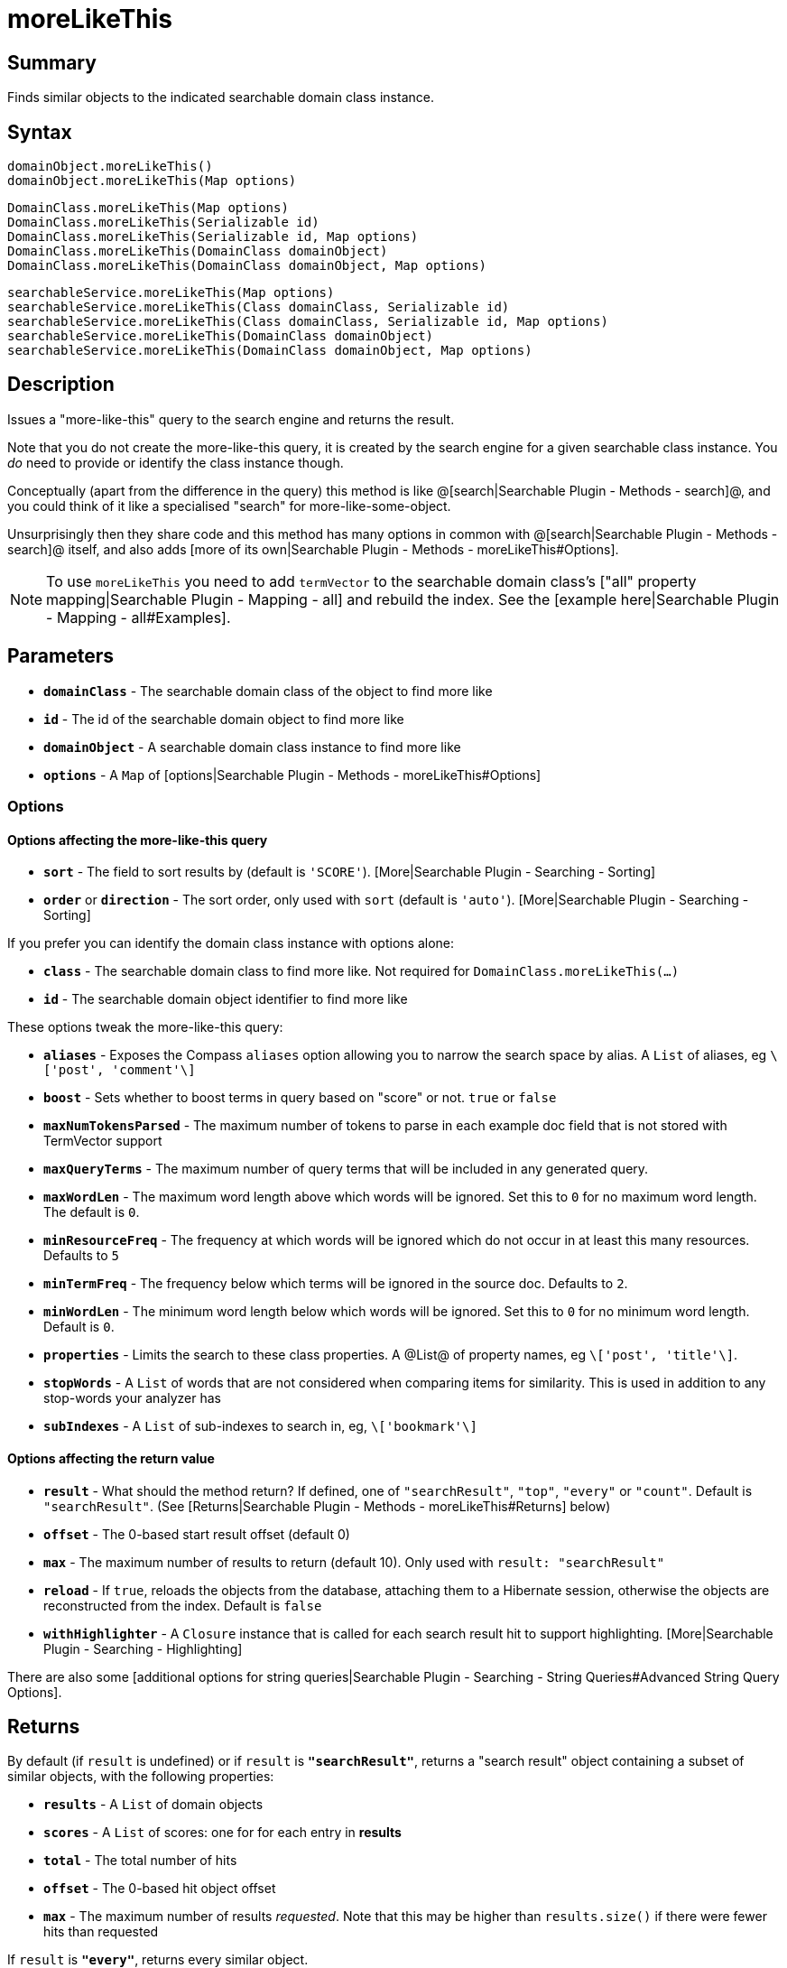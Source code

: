 = moreLikeThis

[discrete]
== Summary

Finds similar objects to the indicated searchable domain class instance.

[discrete]
== Syntax

----
domainObject.moreLikeThis()
domainObject.moreLikeThis(Map options)
----

----
DomainClass.moreLikeThis(Map options)
DomainClass.moreLikeThis(Serializable id)
DomainClass.moreLikeThis(Serializable id, Map options)
DomainClass.moreLikeThis(DomainClass domainObject)
DomainClass.moreLikeThis(DomainClass domainObject, Map options)
----

----
searchableService.moreLikeThis(Map options)
searchableService.moreLikeThis(Class domainClass, Serializable id)
searchableService.moreLikeThis(Class domainClass, Serializable id, Map options)
searchableService.moreLikeThis(DomainClass domainObject)
searchableService.moreLikeThis(DomainClass domainObject, Map options)
----

[discrete]
== Description

Issues a "more-like-this" query to the search engine and returns the result.

Note that you do not create the more-like-this query, it is created by the search engine for a given searchable class instance. You _do_ need to provide or identify the class instance though.

Conceptually (apart from the difference in the query) this method is like @[search|Searchable Plugin - Methods - search]@, and you could think of it like a specialised "search" for more-like-some-object.

Unsurprisingly then they share code and this method has many options in common with @[search|Searchable Plugin - Methods - search]@ itself, and also adds [more of its own|Searchable Plugin - Methods - moreLikeThis#Options].

NOTE: To use `moreLikeThis` you need to add `termVector` to the searchable domain class's ["all" property mapping|Searchable Plugin - Mapping - all] and rebuild the index. See the [example here|Searchable Plugin - Mapping - all#Examples].

[discrete]
== Parameters

* *`domainClass`* - The searchable domain class of the object to find more like
* *`id`* - The id of the searchable domain object to find more like
* *`domainObject`* - A searchable domain class instance to find more like
* *`options`* - A `Map` of [options|Searchable Plugin - Methods - moreLikeThis#Options]

[discrete]
=== Options

[discrete]
==== Options affecting the more-like-this query

* *`sort`* - The field to sort results by (default is `'SCORE'`). [More|Searchable Plugin - Searching - Sorting]
* *`order`* or *`direction`* - The sort order, only used with `sort` (default is `'auto'`). [More|Searchable Plugin - Searching - Sorting]

If you prefer you can identify the domain class instance with options alone:

* *`class`* - The searchable domain class to find more like. Not required for `DomainClass.moreLikeThis(...)`
* *`id`* - The searchable domain object identifier to find more like

These options tweak the more-like-this query:

* *`aliases`* - Exposes the Compass `aliases` option allowing you to narrow the search space by alias. A `List` of aliases, eg `\['post', 'comment'\]`
* *`boost`* - Sets whether to boost terms in query based on "score" or not. `true` or `false`
* *`maxNumTokensParsed`* - The maximum number of tokens to parse in each example doc field that is not stored with TermVector support
* *`maxQueryTerms`* - The maximum number of query terms that will be included in any generated query.
* *`maxWordLen`* - The maximum word length above which words will be ignored. Set this to `0` for no maximum word length. The default is `0`.
* *`minResourceFreq`* - The frequency at which words will be ignored which do not occur in at least this many resources. Defaults to `5`
* *`minTermFreq`* - The frequency below which terms will be ignored in the source doc. Defaults to `2`.
* *`minWordLen`* - The minimum word length below which words will be ignored. Set this to `0` for no minimum word length. Default is `0`.
* *`properties`* - Limits the search to these class properties. A @List@ of property names, eg `\['post', 'title'\]`.
* *`stopWords`* - A `List` of words that are not considered when comparing items for similarity. This is used in addition to any stop-words your analyzer has
* *`subIndexes`* - A `List` of sub-indexes to search in, eg, `\['bookmark'\]`

[discrete]
==== Options affecting the return value

* *`result`* - What should the method return? If defined, one of `"searchResult"`, `"top"`, `"every"` or `"count"`. Default is `"searchResult"`. (See [Returns|Searchable Plugin - Methods - moreLikeThis#Returns] below)
* *`offset`* - The 0-based start result offset (default 0)
* *`max`* - The maximum number of results to return (default 10). Only used with `result: "searchResult"`
* *`reload`* - If `true`, reloads the objects from the database, attaching them to a Hibernate session, otherwise the objects are reconstructed from the index. Default is `false`
* *`withHighlighter`* - A `Closure` instance that is called for each search result hit to support highlighting. [More|Searchable Plugin - Searching - Highlighting]

There are also some [additional options for string queries|Searchable Plugin - Searching - String Queries#Advanced String Query Options].

[discrete]
== Returns

By default (if `result` is undefined) or if `result` is *`"searchResult"`*, returns a "search result" object containing a subset of similar objects, with the following properties:

* *`results`* - A `List` of domain objects
* *`scores`* - A `List` of scores: one for for each entry in *results*
* *`total`* - The total number of hits
* *`offset`* - The 0-based hit object offset
* *`max`* - The maximum number of results _requested_. Note that this may be higher than `results.size()` if there were fewer hits than requested

If `result` is *`"every"`*, returns every similar object.

If `result` is *`"top"`*, returns the first similar domain object.

If `result` is *`"count"`*, returns the number of similar domain objects.

The order of the hits is either by relevance (the default) or [a sort you define|Searchable Plugin - Searching - Sorting].

[discrete]
== Examples

----
// Get more like the identified Artist
def searchResult = searchableService.moreLikeThis(Artist, 101l)

assert searchResult instanceof Map
println "${searchResult.total} hits:"
for (i in 0..<searchResult.results.size()) {
    println "${searchResult.offset + i + 1}: " +
        "${searchResult.results[i].toString()} " +
        "(score ${searchResult.scores[i]})"
}
----

----
// Find similar items to a Product
def products = product.moreLikeThis(result: 'every')
println "We can also recommend ${products.size()} other items"
----

----
// Get a third page of more-like-this results for the
// Catalogue instance defined by options (rather than
// formal parameters)
def searchResult = searchableService.moreLikThis(
    class: Catalogue, id: 312l, offset: 20, max: 10
)
----

----
// Get the most similar item to the given searchable class instance
def mostSimilar = searchableService.moreLikeThis(item, result: 'top')
----

----
// Get similar books to the instance identified with the
// the *id* option (rather than formal parameters),
// having the method return *all* hits, and
// saving highlights in an external List
def highlights = []
def bookHighlighter = { highlighter, index, sr ->
    highlights[index] = [
        title: highlighter.fragment("title"),
        summary: highlighter.fragment("summary")
    ]
}
def books = Book.moreLikeThis(
    id: 20l, result: 'every', withHighlighter: bookHighlighter
)
----